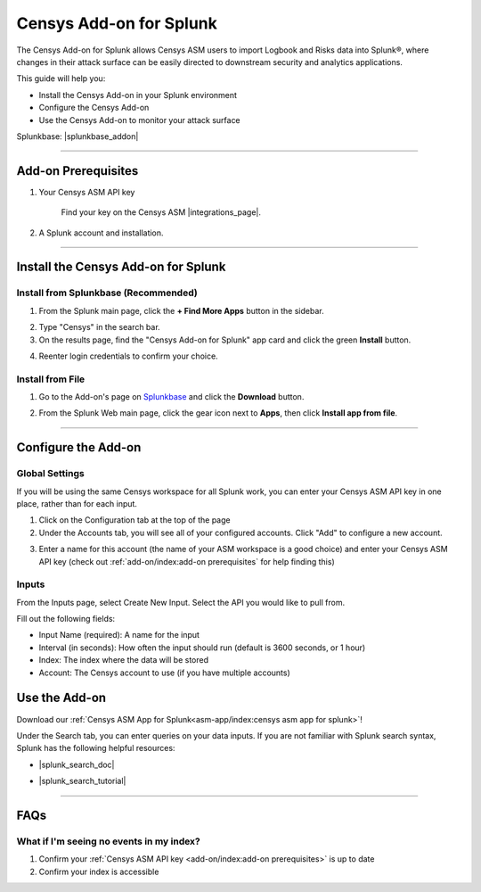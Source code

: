 Censys Add-on for Splunk
========================

The Censys Add-on for Splunk allows Censys ASM users to import Logbook and Risks data into Splunk®, where changes in their attack surface can be easily directed to downstream security and analytics applications.

This guide will help you:

- Install the Censys Add-on in your Splunk environment
- Configure the Censys Add-on
- Use the Censys Add-on to monitor your attack surface

Splunkbase: |splunkbase_addon|

.. |splunkbase_addon| raw:: html

    <a href="https://splunkbase.splunk.com/app/6399/" target="_blank">Censys Add-on for Splunk</a>

--------

Add-on Prerequisites
--------------------

1. Your Censys ASM API key

    Find your key on the Censys ASM |integrations_page|.

    .. |integrations_page| raw:: html

        <a href="https://app.censys.io/integrations/" target="_blank">integrations page</a>

.. image:: ../_static/asm_api_key.png

2. A Splunk account and installation.

--------

Install the Censys Add-on for Splunk
-------------------------------------

Install from Splunkbase (Recommended)
^^^^^^^^^^^^^^^^^^^^^^^^^^^^^^^^^^^^^

1. From the Splunk main page, click the **+ Find More Apps** button in the sidebar.

.. image:: ../_static/find_more_apps.png

2. Type "Censys" in the search bar.

3. On the results page, find the "Censys Add-on for Splunk" app card and click the green **Install** button.

.. image:: ../_static/install_addon.png

4. Reenter login credentials to confirm your choice.

Install from File
^^^^^^^^^^^^^^^^^

1. Go to the Add-on's page on `Splunkbase <https://splunkbase.splunk.com/app/6399/>`__ and click the **Download** button.

.. image:: ../_static/download_addon.png

2. From the Splunk Web main page, click the gear icon next to **Apps**, then click **Install app from file**.

.. image:: ../_static/install_from_file.png

--------

Configure the Add-on
--------------------

Global Settings
^^^^^^^^^^^^^^^

If you will be using the same Censys workspace for all Splunk work, you can enter your Censys ASM API key in one place, rather than for each input.

1. Click on the Configuration tab at the top of the page

2. Under the Accounts tab, you will see all of your configured accounts. Click "Add" to configure a new account.

.. image:: ../_static/configure_global_accounts.png

3. Enter a name for this account (the name of your ASM workspace is a good choice) and enter your Censys ASM API key (check out :ref:`add-on/index:add-on prerequisites` for help finding this)

.. image:: ../_static/add_account.png


Inputs
^^^^^^

From the Inputs page, select Create New Input. Select the API you would like to pull from.

.. image:: ../_static/add_input.png

Fill out the following fields:

- Input Name (required): A name for the input
- Interval (in seconds): How often the input should run (default is 3600 seconds, or 1 hour)
- Index: The index where the data will be stored
- Account: The Censys account to use (if you have multiple accounts)

.. image:: ../_static/risks_input.png

.. seealso::

    For more information on logbook events, visit our |logbook_event_catalog|.

    .. |logbook_event_catalog| raw:: html

        <a href="https://support.censys.io/hc/en-us/articles/4412836964244-Logbook-Event-Catalog-Reference" target="_blank">Logbook Event Catalog</a>

Use the Add-on
--------------

Download our :ref:`Censys ASM App for Splunk<asm-app/index:censys asm app for splunk>`!

Under the Search tab, you can enter queries on your data inputs.
If you are not familiar with Splunk search syntax, Splunk has the following helpful resources:

- |splunk_search_doc|

.. |splunk_search_doc| raw:: html

    <a href="https://docs.splunk.com/Documentation/Splunk/9.0.2/Search/GetstartedwithSearch?ref=hk/" target="_blank">Splunk Search Documentation</a>

- |splunk_search_tutorial|

.. |splunk_search_tutorial| raw:: html

    <a href="https://docs.splunk.com/Documentation/Splunk/9.0.2/SearchTutorial/WelcometotheSearchTutorial?ref=hk/" target="_blank">Splunk Search Tutorial</a>

--------

FAQs
----

What if I'm seeing no events in my index?
^^^^^^^^^^^^^^^^^^^^^^^^^^^^^^^^^^^^^^^^^

1. Confirm your :ref:`Censys ASM API key <add-on/index:add-on prerequisites>` is up to date

2. Confirm your index is accessible
